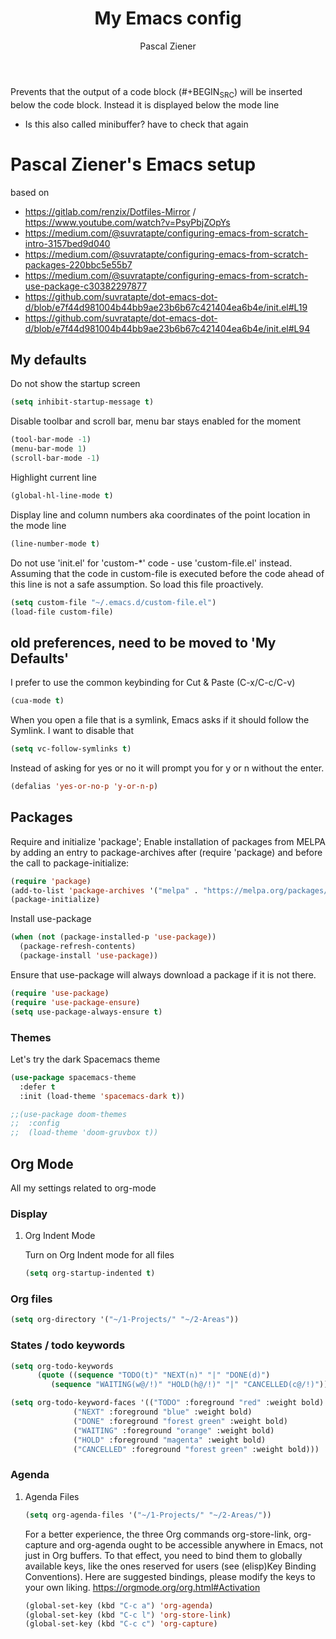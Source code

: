 #+TITLE: My Emacs config
#+AUTHOR: Pascal Ziener
#+OPTION: num:nil



Prevents that the output of a code block (#+BEGIN_SRC) will be inserted below the code block.
Instead it is displayed below the mode line
- Is this also called minibuffer? have to check that again
#+PROPERTY: header-args :results silent

* Pascal Ziener's Emacs setup
based on
- https://gitlab.com/renzix/Dotfiles-Mirror /  https://www.youtube.com/watch?v=PsyPbjZOpYs
- https://medium.com/@suvratapte/configuring-emacs-from-scratch-intro-3157bed9d040
- https://medium.com/@suvratapte/configuring-emacs-from-scratch-packages-220bbc5e55b7
- https://medium.com/@suvratapte/configuring-emacs-from-scratch-use-package-c30382297877
- https://github.com/suvratapte/dot-emacs-dot-d/blob/e7f44d981004b44bb9ae23b6b67c421404ea6b4e/init.el#L19
- https://github.com/suvratapte/dot-emacs-dot-d/blob/e7f44d981004b44bb9ae23b6b67c421404ea6b4e/init.el#L94
** My defaults
Do not show the startup screen
#+begin_src emacs-lisp 
  (setq inhibit-startup-message t)
#+end_src

Disable toolbar and scroll bar, menu bar stays enabled for the moment 
#+BEGIN_SRC emacs-lisp
  (tool-bar-mode -1)
  (menu-bar-mode 1)
  (scroll-bar-mode -1)
#+END_SRC

Highlight current line
#+begin_src emacs-lisp
  (global-hl-line-mode t)
#+end_src

Display line and column numbers aka coordinates of the point location in the mode line
#+begin_src emacs-lisp
  (line-number-mode t)
#+end_src

Do not use 'init.el' for 'custom-*' code - use 'custom-file.el' instead.
Assuming that the code in custom-file is executed before the code ahead of this line is not a safe assumption. So load this file proactively.
#+begin_src emacs-lisp
  (setq custom-file "~/.emacs.d/custom-file.el")
  (load-file custom-file)
#+end_src

** old preferences, need to be moved to 'My Defaults'

    I prefer to use the common keybinding for Cut & Paste (C-x/C-c/C-v)
    
    #+NAME: cua-keys
    #+BEGIN_SRC emacs-lisp
      (cua-mode t)
    #+END_SRC
    
    When you open a file that is a symlink, Emacs asks if it should follow the Symlink.
    I want to disable that

    #+NAME: symlink
    #+BEGIN_SRC emacs-lisp
      (setq vc-follow-symlinks t)
    #+END_SRC

    Instead of asking for yes or no it will prompt you for y or n
    without the enter.

    #+NAME: yes-or-no
    #+BEGIN_SRC emacs-lisp
      (defalias 'yes-or-no-p 'y-or-n-p)
    #+END_SRC


** Packages
Require and initialize 'package'; Enable installation of packages from MELPA by adding an entry to package-archives after (require 'package) and before the call to package-initialize: 
#+begin_src emacs-lisp
  (require 'package)
  (add-to-list 'package-archives '("melpa" . "https://melpa.org/packages/") t)
  (package-initialize)
#+end_src

Install use-package
#+begin_src emacs-lisp 
  (when (not (package-installed-p 'use-package))
    (package-refresh-contents)
    (package-install 'use-package))  
#+end_src

Ensure that use-package will always download a package if it is not there.
#+begin_src emacs-lisp
  (require 'use-package)
  (require 'use-package-ensure)
  (setq use-package-always-ensure t)
#+end_src

*** Themes

Let's try the dark Spacemacs theme
#+begin_src emacs-lisp
  (use-package spacemacs-theme
    :defer t
    :init (load-theme 'spacemacs-dark t))
#+end_src

#+BEGIN_SRC emacs-lisp
  ;;(use-package doom-themes
  ;;  :config
  ;;  (load-theme 'doom-gruvbox t))
#+END_SRC 

** Org Mode

  All my settings related to org-mode

*** Display
**** Org Indent Mode
Turn on Org Indent mode for all files

#+NAME org-indent
#+BEGIN_SRC emacs-lisp
  (setq org-startup-indented t)
#+END_SRC

*** Org files
#+NAME org-directory
#+BEGIN_SRC emacs-lisp
(setq org-directory '("~/1-Projects/" "~/2-Areas"))
#+END_SRC
*** States / todo keywords

#+NAME org-todo-keywords
#+BEGIN_SRC emacs-lisp
(setq org-todo-keywords
      (quote ((sequence "TODO(t)" "NEXT(n)" "|" "DONE(d)")
         (sequence "WAITING(w@/!)" "HOLD(h@/!)" "|" "CANCELLED(c@/!)"))))
#+END_SRC

#+NAME org-todo-keyword-faces
#+BEGIN_SRC emacs-lisp
(setq org-todo-keyword-faces '(("TODO" :foreground "red" :weight bold)
              ("NEXT" :foreground "blue" :weight bold)
              ("DONE" :foreground "forest green" :weight bold)
              ("WAITING" :foreground "orange" :weight bold)
              ("HOLD" :foreground "magenta" :weight bold)
              ("CANCELLED" :foreground "forest green" :weight bold)))
#+END_SRC

*** Agenda
**** Agenda Files

#+NAME org-agenda-files
#+BEGIN_SRC emacs-lisp
  (setq org-agenda-files '("~/1-Projects/" "~/2-Areas/"))
#+END_SRC

For a better experience, the three Org commands org-store-link, org-capture and org-agenda ought to be accessible anywhere in Emacs, not just in Org buffers. To that effect, you need to bind them to globally available keys, like the ones reserved for users (see (elisp)Key Binding Conventions). Here are suggested bindings, please modify the keys to your own liking. 
[[https://orgmode.org/org.html#Activation]]
#+BEGIN_SRC emacs-lisp
  (global-set-key (kbd "C-c a") 'org-agenda)
  (global-set-key (kbd "C-c l") 'org-store-link)
  (global-set-key (kbd "C-c c") 'org-capture)
#+END_SRC
